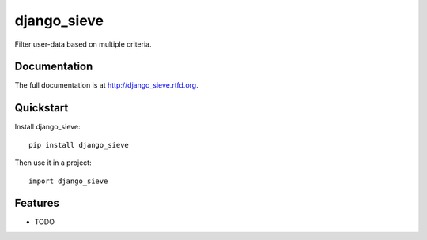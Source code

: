 =============================
django_sieve
=============================

.. image:: https://badge.fury.io/py/django_sieve.png
    :target: http://badge.fury.io/py/django_sieve
    
.. image:: https://travis-ci.org/alixedi/django_sieve.png?branch=master
        :target: https://travis-ci.org/alixedi/django_sieve

.. image:: https://pypip.in/d/django_sieve/badge.png
        :target: https://crate.io/packages/django_sieve?version=latest


Filter user-data based on multiple criteria.

Documentation
-------------

The full documentation is at http://django_sieve.rtfd.org.

Quickstart
----------

Install django_sieve::

    pip install django_sieve

Then use it in a project::

	import django_sieve

Features
--------

* TODO
